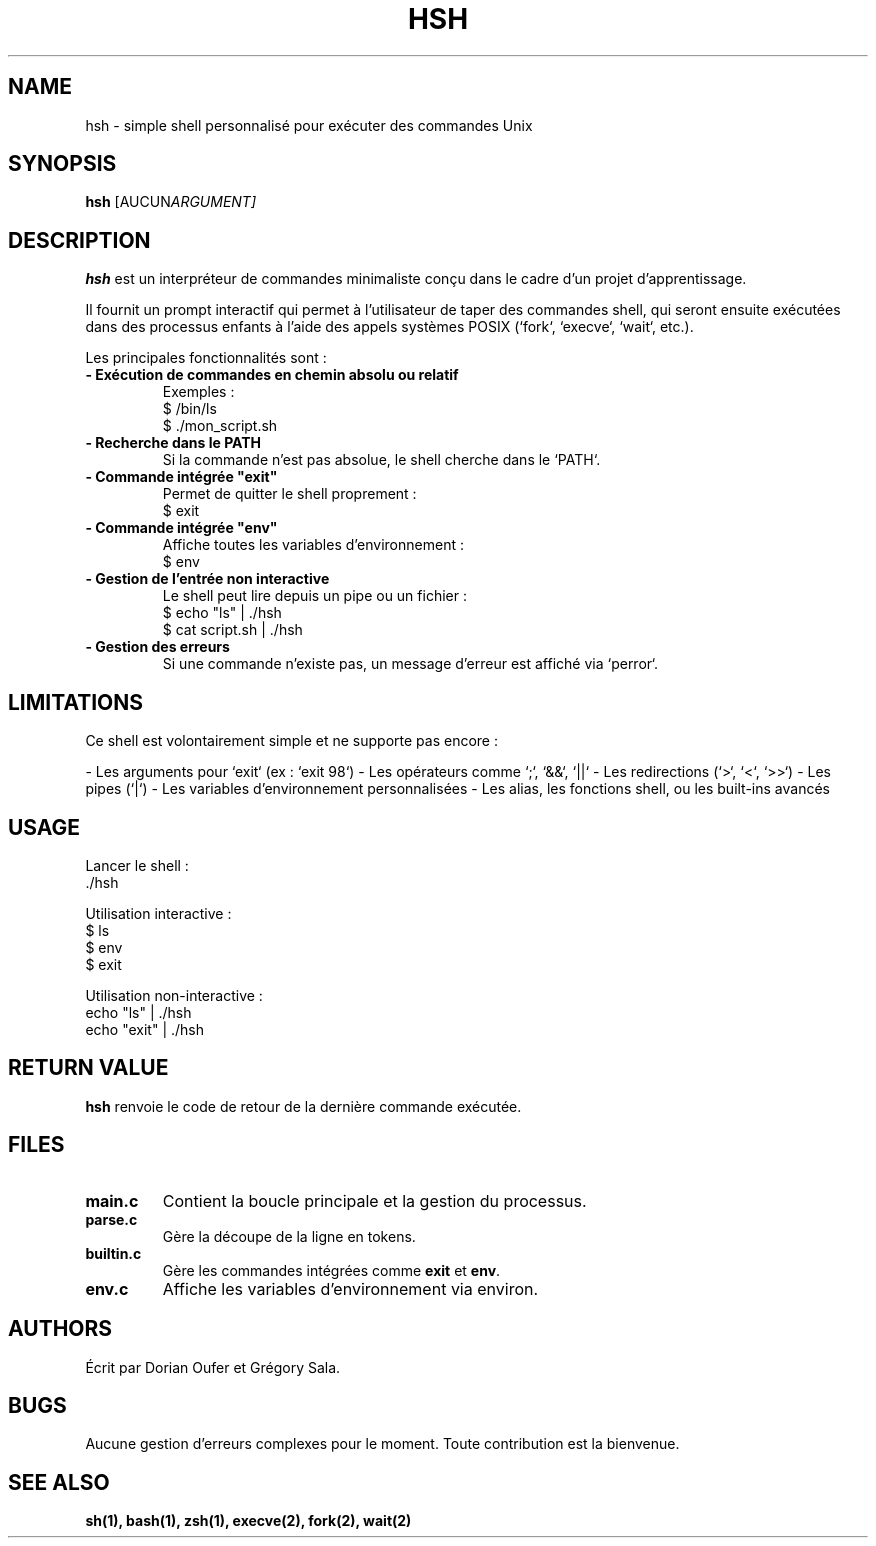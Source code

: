 .TH HSH 1 "Août 2025" "Version 0.1" "User Commands"

.SH NAME
hsh \- simple shell personnalisé pour exécuter des commandes Unix

.SH SYNOPSIS
.B hsh
.RI [AUCUN ARGUMENT]

.SH DESCRIPTION
.B hsh
est un interpréteur de commandes minimaliste conçu dans le cadre d’un projet d’apprentissage.

Il fournit un prompt interactif qui permet à l’utilisateur de taper des commandes shell, qui seront ensuite exécutées dans des processus enfants à l’aide des appels systèmes POSIX (`fork`, `execve`, `wait`, etc.).

Les principales fonctionnalités sont :

.TP
\fB- Exécution de commandes en chemin absolu ou relatif\fR
Exemples :
.nf
  $ /bin/ls
  $ ./mon_script.sh
.fi

.TP
\fB- Recherche dans le PATH\fR
Si la commande n’est pas absolue, le shell cherche dans le `PATH`.

.TP
\fB- Commande intégrée "exit"\fR
Permet de quitter le shell proprement :
.nf
  $ exit
.fi

.TP
\fB- Commande intégrée "env"\fR
Affiche toutes les variables d’environnement :
.nf
  $ env
.fi

.TP
\fB- Gestion de l’entrée non interactive\fR
Le shell peut lire depuis un pipe ou un fichier :
.nf
  $ echo "ls" | ./hsh
  $ cat script.sh | ./hsh
.fi

.TP
\fB- Gestion des erreurs\fR
Si une commande n’existe pas, un message d’erreur est affiché via `perror`.

.SH LIMITATIONS
Ce shell est volontairement simple et ne supporte pas encore :

- Les arguments pour `exit` (ex : `exit 98`)
- Les opérateurs comme `;`, `&&`, `||`
- Les redirections (`>`, `<`, `>>`)
- Les pipes (`|`)
- Les variables d’environnement personnalisées
- Les alias, les fonctions shell, ou les built-ins avancés

.SH USAGE
Lancer le shell :
.nf
  ./hsh
.fi

Utilisation interactive :
.nf
  $ ls
  $ env
  $ exit
.fi

Utilisation non-interactive :
.nf
  echo "ls" | ./hsh
  echo "exit" | ./hsh
.fi

.SH RETURN VALUE
.B hsh
renvoie le code de retour de la dernière commande exécutée.

.SH FILES
.TP
.B main.c
Contient la boucle principale et la gestion du processus.
.TP
.B parse.c
Gère la découpe de la ligne en tokens.
.TP
.B builtin.c
Gère les commandes intégrées comme \fBexit\fR et \fBenv\fR.
.TP
.B env.c
Affiche les variables d’environnement via environ.

.SH AUTHORS
Écrit par Dorian Oufer et Grégory Sala.

.SH BUGS
Aucune gestion d’erreurs complexes pour le moment.  
Toute contribution est la bienvenue.

.SH SEE ALSO
.BR sh(1),
.BR bash(1),
.BR zsh(1),
.BR execve(2),
.BR fork(2),
.BR wait(2)
